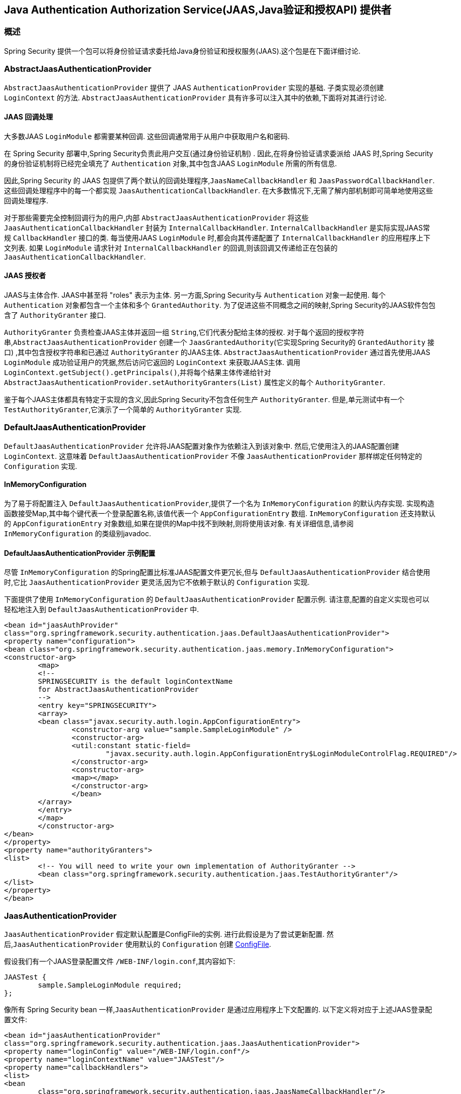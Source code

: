 [[servlet-jaas]]
== Java Authentication Authorization Service(JAAS,Java验证和授权API)  提供者


=== 概述
Spring Security 提供一个包可以将身份验证请求委托给Java身份验证和授权服务(JAAS).这个包是在下面详细讨论.


[[jaas-abstractjaasauthenticationprovider]]
=== AbstractJaasAuthenticationProvider
`AbstractJaasAuthenticationProvider` 提供了 JAAS `AuthenticationProvider` 实现的基础.  子类实现必须创建 `LoginContext` 的方法.  `AbstractJaasAuthenticationProvider` 具有许多可以注入其中的依赖,下面将对其进行讨论.

[[jaas-callbackhandler]]
==== JAAS 回调处理
大多数JAAS `LoginModule` 都需要某种回调.  这些回调通常用于从用户中获取用户名和密码.

在 Spring Security 部署中,Spring Security负责此用户交互(通过身份验证机制) .  因此,在将身份验证请求委派给 JAAS 时,Spring Security的身份验证机制将已经完全填充了 `Authentication` 对象,其中包含JAAS `LoginModule` 所需的所有信息.

因此,Spring Security 的 JAAS 包提供了两个默认的回调处理程序,`JaasNameCallbackHandler` 和 `JaasPasswordCallbackHandler`.  这些回调处理程序中的每一个都实现 `JaasAuthenticationCallbackHandler`.  在大多数情况下,无需了解内部机制即可简单地使用这些回调处理程序.

对于那些需要完全控制回调行为的用户,内部 `AbstractJaasAuthenticationProvider` 将这些 `JaasAuthenticationCallbackHandler` 封装为 `InternalCallbackHandler`.  `InternalCallbackHandler` 是实际实现JAAS常规 `CallbackHandler` 接口的类.
每当使用JAAS `LoginModule` 时,都会向其传递配置了 `InternalCallbackHandler` 的应用程序上下文列表.  如果 `LoginModule` 请求针对 `InternalCallbackHandler` 的回调,则该回调又传递给正在包装的 `JaasAuthenticationCallbackHandler`.

[[jaas-authoritygranter]]
==== JAAS 授权者
JAAS与主体合作.  JAAS中甚至将 "roles" 表示为主体.  另一方面,Spring Security与 `Authentication` 对象一起使用.
每个 `Authentication` 对象都包含一个主体和多个 `GrantedAuthority`.  为了促进这些不同概念之间的映射,Spring Security的JAAS软件包包含了 `AuthorityGranter` 接口.

`AuthorityGranter` 负责检查JAAS主体并返回一组 `String`,它们代表分配给主体的授权.  对于每个返回的授权字符串,`AbstractJaasAuthenticationProvider` 创建一个 `JaasGrantedAuthority`(它实现Spring Security的 `GrantedAuthority` 接口) ,其中包含授权字符串和已通过 `AuthorityGranter` 的JAAS主体.
`AbstractJaasAuthenticationProvider` 通过首先使用JAAS `LoginModule` 成功验证用户的凭据,然后访问它返回的 `LoginContext` 来获取JAAS主体.  调用 `LoginContext.getSubject().getPrincipals()`,并将每个结果主体传递给针对 `AbstractJaasAuthenticationProvider.setAuthorityGranters(List)` 属性定义的每个 `AuthorityGranter`.

鉴于每个JAAS主体都具有特定于实现的含义,因此Spring Security不包含任何生产 `AuthorityGranter`.  但是,单元测试中有一个 `TestAuthorityGranter`,它演示了一个简单的 `AuthorityGranter` 实现.

[[jaas-defaultjaasauthenticationprovider]]
=== DefaultJaasAuthenticationProvider

`DefaultJaasAuthenticationProvider` 允许将JAAS配置对象作为依赖注入到该对象中.  然后,它使用注入的JAAS配置创建 `LoginContext`.  这意味着 `DefaultJaasAuthenticationProvider` 不像 `JaasAuthenticationProvider` 那样绑定任何特定的 `Configuration` 实现.

[[jaas-inmemoryconfiguration]]
==== InMemoryConfiguration
为了易于将配置注入 `DefaultJaasAuthenticationProvider`,提供了一个名为 `InMemoryConfiguration` 的默认内存实现.
实现构造函数接受Map,其中每个键代表一个登录配置名称,该值代表一个 `AppConfigurationEntry` 数组.  `InMemoryConfiguration` 还支持默认的 `AppConfigurationEntry` 对象数组,如果在提供的Map中找不到映射,则将使用该对象.  有关详细信息,请参阅 `InMemoryConfiguration` 的类级别javadoc.

[[jaas-djap-config]]
==== DefaultJaasAuthenticationProvider 示例配置
尽管 `InMemoryConfiguration` 的Spring配置比标准JAAS配置文件更冗长,但与 `DefaultJaasAuthenticationProvider` 结合使用时,它比 `JaasAuthenticationProvider` 更灵活,因为它不依赖于默认的 `Configuration` 实现.

下面提供了使用 `InMemoryConfiguration` 的 `DefaultJaasAuthenticationProvider` 配置示例.  请注意,配置的自定义实现也可以轻松地注入到 `DefaultJaasAuthenticationProvider` 中.

[source,xml]
----

<bean id="jaasAuthProvider"
class="org.springframework.security.authentication.jaas.DefaultJaasAuthenticationProvider">
<property name="configuration">
<bean class="org.springframework.security.authentication.jaas.memory.InMemoryConfiguration">
<constructor-arg>
	<map>
	<!--
	SPRINGSECURITY is the default loginContextName
	for AbstractJaasAuthenticationProvider
	-->
	<entry key="SPRINGSECURITY">
	<array>
	<bean class="javax.security.auth.login.AppConfigurationEntry">
		<constructor-arg value="sample.SampleLoginModule" />
		<constructor-arg>
		<util:constant static-field=
			"javax.security.auth.login.AppConfigurationEntry$LoginModuleControlFlag.REQUIRED"/>
		</constructor-arg>
		<constructor-arg>
		<map></map>
		</constructor-arg>
		</bean>
	</array>
	</entry>
	</map>
	</constructor-arg>
</bean>
</property>
<property name="authorityGranters">
<list>
	<!-- You will need to write your own implementation of AuthorityGranter -->
	<bean class="org.springframework.security.authentication.jaas.TestAuthorityGranter"/>
</list>
</property>
</bean>

----



[[jaas-jaasauthenticationprovider]]
=== JaasAuthenticationProvider
`JaasAuthenticationProvider` 假定默认配置是ConfigFile的实例.  进行此假设是为了尝试更新配置.  然后,`JaasAuthenticationProvider` 使用默认的 `Configuration` 创建 https://download.oracle.com/javase/1.4.2/docs/guide/security/jaas/spec/com/sun/security/auth/login/ConfigFile.html[ ConfigFile].

假设我们有一个JAAS登录配置文件 `/WEB-INF/login.conf`,其内容如下:

[source,txt]
----
JAASTest {
	sample.SampleLoginModule required;
};
----

像所有 Spring Security bean 一样,`JaasAuthenticationProvider` 是通过应用程序上下文配置的.  以下定义将对应于上述JAAS登录配置文件:

[source,xml]
----

<bean id="jaasAuthenticationProvider"
class="org.springframework.security.authentication.jaas.JaasAuthenticationProvider">
<property name="loginConfig" value="/WEB-INF/login.conf"/>
<property name="loginContextName" value="JAASTest"/>
<property name="callbackHandlers">
<list>
<bean
	class="org.springframework.security.authentication.jaas.JaasNameCallbackHandler"/>
<bean
	class="org.springframework.security.authentication.jaas.JaasPasswordCallbackHandler"/>
</list>
</property>
<property name="authorityGranters">
	<list>
	<bean class="org.springframework.security.authentication.jaas.TestAuthorityGranter"/>
	</list>
</property>
</bean>
----

[[jaas-apiprovision]]
=== Subject 运行
如果配置, `JaasApiIntegrationFilter` 将试图运行 `JaasAuthenticationToken` 上的 `Subject`. 这意味着可以使用访问 `Subject`:

[source,java]
----
Subject subject = Subject.getSubject(AccessController.getContext());
----

这种集成可以很容易地使用<<nsa-http-jaas-api-provision,jaas-api-provision>>配置属性. 当集成遗留或外部依赖 JAAS Subject API 被填充,这个特性很有用